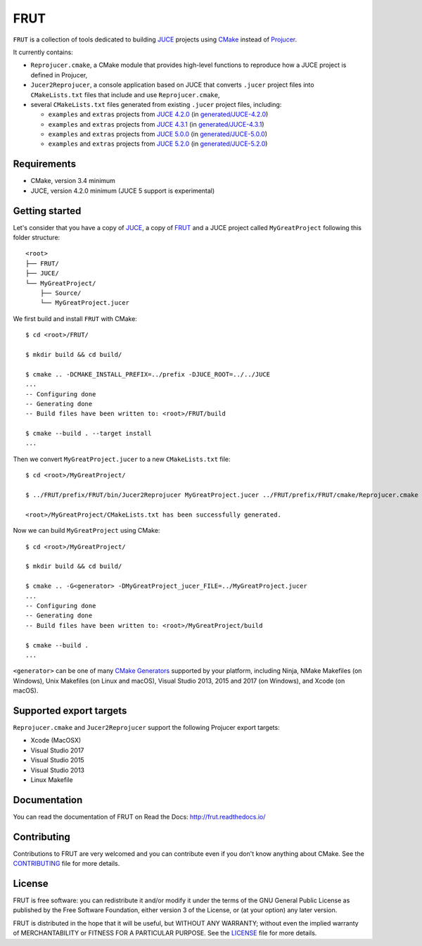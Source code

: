 FRUT
====

.. compound::

  |AppVeyor| |Travis_CI| |Read_the_Docs|


``FRUT`` is a collection of tools dedicated to building `JUCE <https://juce.com/>`__
projects using `CMake`_ instead of `Projucer`_.

It currently contains:

- ``Reprojucer.cmake``, a CMake module that provides high-level functions to reproduce
  how a JUCE project is defined in Projucer,

- ``Jucer2Reprojucer``, a console application based on JUCE that converts ``.jucer``
  project files into ``CMakeLists.txt`` files that include and use ``Reprojucer.cmake``,

- several ``CMakeLists.txt`` files generated from existing ``.jucer`` project files,
  including:

  - ``examples`` and ``extras`` projects from `JUCE 4.2.0`_ (in `generated/JUCE-4.2.0`_)
  - ``examples`` and ``extras`` projects from `JUCE 4.3.1`_ (in `generated/JUCE-4.3.1`_)
  - ``examples`` and ``extras`` projects from `JUCE 5.0.0`_ (in `generated/JUCE-5.0.0`_)
  - ``examples`` and ``extras`` projects from `JUCE 5.2.0`_ (in `generated/JUCE-5.2.0`_)


Requirements
------------

- CMake, version 3.4 minimum
- JUCE, version 4.2.0 minimum (JUCE 5 support is experimental)


Getting started
---------------

Let's consider that you have a copy of `JUCE <https://github.com/WeAreROLI/JUCE>`__, a
copy of `FRUT`_ and a JUCE project called ``MyGreatProject`` following this folder
structure: ::

  <root>
  ├── FRUT/
  ├── JUCE/
  └── MyGreatProject/
      ├── Source/
      └── MyGreatProject.jucer

We first build and install ``FRUT`` with CMake: ::

  $ cd <root>/FRUT/

  $ mkdir build && cd build/

  $ cmake .. -DCMAKE_INSTALL_PREFIX=../prefix -DJUCE_ROOT=../../JUCE
  ...
  -- Configuring done
  -- Generating done
  -- Build files have been written to: <root>/FRUT/build

  $ cmake --build . --target install
  ...

Then we convert ``MyGreatProject.jucer`` to a new ``CMakeLists.txt`` file: ::

  $ cd <root>/MyGreatProject/

  $ ../FRUT/prefix/FRUT/bin/Jucer2Reprojucer MyGreatProject.jucer ../FRUT/prefix/FRUT/cmake/Reprojucer.cmake

  <root>/MyGreatProject/CMakeLists.txt has been successfully generated.

Now we can build ``MyGreatProject`` using CMake: ::

  $ cd <root>/MyGreatProject/

  $ mkdir build && cd build/

  $ cmake .. -G<generator> -DMyGreatProject_jucer_FILE=../MyGreatProject.jucer
  ...
  -- Configuring done
  -- Generating done
  -- Build files have been written to: <root>/MyGreatProject/build

  $ cmake --build .
  ...

``<generator>`` can be one of many `CMake Generators`_ supported by your platform,
including Ninja, NMake Makefiles (on Windows), Unix Makefiles (on Linux and macOS),
Visual Studio 2013, 2015 and 2017 (on Windows), and Xcode (on macOS).


Supported export targets
------------------------

``Reprojucer.cmake`` and ``Jucer2Reprojucer`` support the following Projucer export
targets:

- Xcode (MacOSX)
- Visual Studio 2017
- Visual Studio 2015
- Visual Studio 2013
- Linux Makefile


Documentation
-------------

You can read the documentation of FRUT on Read the Docs: http://frut.readthedocs.io/


Contributing
------------

Contributions to FRUT are very welcomed and you can contribute even if you don't know
anything about CMake. See the `CONTRIBUTING`_ file for more details.


License
-------

FRUT is free software: you can redistribute it and/or modify it under the terms of
the GNU General Public License as published by the Free Software Foundation, either
version 3 of the License, or (at your option) any later version.

FRUT is distributed in the hope that it will be useful, but WITHOUT ANY WARRANTY;
without even the implied warranty of MERCHANTABILITY or FITNESS FOR A PARTICULAR PURPOSE.
See the `LICENSE`_ file for more details.


.. |AppVeyor| image:: https://ci.appveyor.com/api/projects/status/github/McMartin/frut?branch=master&svg=true
  :target: https://ci.appveyor.com/project/McMartin/frut
  :alt: AppVeyor build status

.. |Travis_CI| image:: https://travis-ci.org/McMartin/FRUT.svg?branch=master
  :target: https://travis-ci.org/McMartin/FRUT
  :alt: Travis CI build status

.. |Read_the_Docs| image:: https://readthedocs.org/projects/frut/badge/?version=latest
  :target: https://frut.readthedocs.io/en/latest/
  :alt: Documentation status

.. _CONTRIBUTING: CONTRIBUTING.md
.. _LICENSE: LICENSE
.. _generated/JUCE-4.2.0: generated/JUCE-4.2.0
.. _generated/JUCE-4.3.1: generated/JUCE-4.3.1
.. _generated/JUCE-5.0.0: generated/JUCE-5.0.0
.. _generated/JUCE-5.2.0: generated/JUCE-5.2.0

.. _CMake Generators: https://cmake.org/cmake/help/latest/manual/cmake-generators.7.html
.. _CMake: https://cmake.org/
.. _FRUT: https://github.com/McMartin/FRUT
.. _JUCE 4.2.0: https://github.com/WeAreROLI/JUCE/tree/4.2.0
.. _JUCE 4.3.1: https://github.com/WeAreROLI/JUCE/tree/4.3.1
.. _JUCE 5.0.0: https://github.com/WeAreROLI/JUCE/tree/5.0.0
.. _JUCE 5.2.0: https://github.com/WeAreROLI/JUCE/tree/5.2.0
.. _Projucer: https://www.juce.com/projucer
